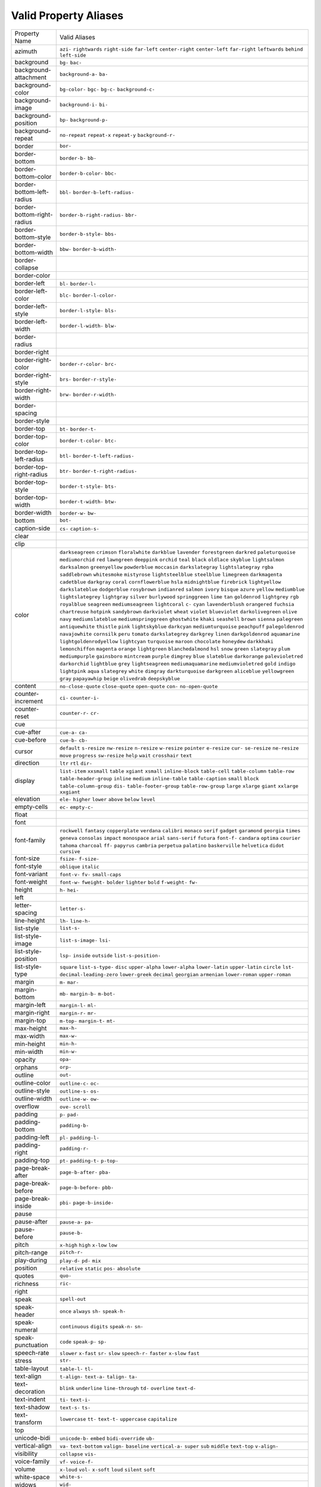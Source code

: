 Valid Property Aliases
======================

+--------------------------------------+--------------------------------------+
| Property Name                        | Valid Aliases                        |
+--------------------------------------+--------------------------------------+
| azimuth                              | ``azi-`` ``rightwards``              |
|                                      | ``right-side`` ``far-left``          |
|                                      | ``center-right``                     |
|                                      | ``center-left`` ``far-right``        |
|                                      | ``leftwards`` ``behind``             |
|                                      | ``left-side``                        |
+--------------------------------------+--------------------------------------+
| background                           | ``bg-`` ``bac-``                     |
+--------------------------------------+--------------------------------------+
| background-attachment                | ``background-a-`` ``ba-``            |
+--------------------------------------+--------------------------------------+
| background-color                     | ``bg-color-`` ``bgc-`` ``bg-c-``     |
|                                      | ``background-c-``                    |
+--------------------------------------+--------------------------------------+
| background-image                     | ``background-i-`` ``bi-``            |
+--------------------------------------+--------------------------------------+
| background-position                  | ``bp-`` ``background-p-``            |
+--------------------------------------+--------------------------------------+
| background-repeat                    | ``no-repeat`` ``repeat-x``           |
|                                      | ``repeat-y`` ``background-r-``       |
+--------------------------------------+--------------------------------------+
| border                               | ``bor-``                             |
+--------------------------------------+--------------------------------------+
| border-bottom                        | ``border-b-`` ``bb-``                |
+--------------------------------------+--------------------------------------+
| border-bottom-color                  | ``border-b-color-`` ``bbc-``         |
+--------------------------------------+--------------------------------------+
| border-bottom-left-radius            | ``bbl-`` ``border-b-left-radius-``   |
+--------------------------------------+--------------------------------------+
| border-bottom-right-radius           | ``border-b-right-radius-`` ``bbr-``  |
+--------------------------------------+--------------------------------------+
| border-bottom-style                  | ``border-b-style-`` ``bbs-``         |
+--------------------------------------+--------------------------------------+
| border-bottom-width                  | ``bbw-`` ``border-b-width-``         |
+--------------------------------------+--------------------------------------+
| border-collapse                      |                                      |
+--------------------------------------+--------------------------------------+
| border-color                         |                                      |
+--------------------------------------+--------------------------------------+
| border-left                          | ``bl-`` ``border-l-``                |
+--------------------------------------+--------------------------------------+
| border-left-color                    | ``blc-`` ``border-l-color-``         |
+--------------------------------------+--------------------------------------+
| border-left-style                    | ``border-l-style-`` ``bls-``         |
+--------------------------------------+--------------------------------------+
| border-left-width                    | ``border-l-width-`` ``blw-``         |
+--------------------------------------+--------------------------------------+
| border-radius                        |                                      |
+--------------------------------------+--------------------------------------+
| border-right                         |                                      |
+--------------------------------------+--------------------------------------+
| border-right-color                   | ``border-r-color-`` ``brc-``         |
+--------------------------------------+--------------------------------------+
| border-right-style                   | ``brs-`` ``border-r-style-``         |
+--------------------------------------+--------------------------------------+
| border-right-width                   | ``brw-`` ``border-r-width-``         |
+--------------------------------------+--------------------------------------+
| border-spacing                       |                                      |
+--------------------------------------+--------------------------------------+
| border-style                         |                                      |
+--------------------------------------+--------------------------------------+
| border-top                           | ``bt-`` ``border-t-``                |
+--------------------------------------+--------------------------------------+
| border-top-color                     | ``border-t-color-`` ``btc-``         |
+--------------------------------------+--------------------------------------+
| border-top-left-radius               | ``btl-`` ``border-t-left-radius-``   |
+--------------------------------------+--------------------------------------+
| border-top-right-radius              | ``btr-`` ``border-t-right-radius-``  |
+--------------------------------------+--------------------------------------+
| border-top-style                     | ``border-t-style-`` ``bts-``         |
+--------------------------------------+--------------------------------------+
| border-top-width                     | ``border-t-width-`` ``btw-``         |
+--------------------------------------+--------------------------------------+
| border-width                         | ``border-w-`` ``bw-``                |
+--------------------------------------+--------------------------------------+
| bottom                               | ``bot-``                             |
+--------------------------------------+--------------------------------------+
| caption-side                         | ``cs-`` ``caption-s-``               |
+--------------------------------------+--------------------------------------+
| clear                                |                                      |
+--------------------------------------+--------------------------------------+
| clip                                 |                                      |
+--------------------------------------+--------------------------------------+
| color                                | ``darkseagreen`` ``crimson``         |
|                                      | ``floralwhite`` ``darkblue``         |
|                                      | ``lavender``                         |
|                                      | ``forestgreen`` ``darkred``          |
|                                      | ``paleturquoise`` ``mediumorchid``   |
|                                      | ``red``                              |
|                                      | ``lawngreen`` ``deeppink``           |
|                                      | ``orchid`` ``teal`` ``black``        |
|                                      | ``oldlace`` ``skyblue``              |
|                                      | ``lightsalmon`` ``darksalmon``       |
|                                      | ``greenyellow``                      |
|                                      | ``powderblue`` ``moccasin``          |
|                                      | ``darkslategray`` ``lightslategray`` |
|                                      | ``rgba``                             |
|                                      | ``saddlebrown`` ``whitesmoke``       |
|                                      | ``mistyrose`` ``lightsteelblue``     |
|                                      | ``steelblue``                        |
|                                      | ``limegreen`` ``darkmagenta``        |
|                                      | ``cadetblue`` ``darkgray`` ``coral`` |
|                                      | ``cornflowerblue`` ``hsla``          |
|                                      | ``midnightblue`` ``firebrick``       |
|                                      | ``lightyellow``                      |
|                                      | ``darkslateblue`` ``dodgerblue``     |
|                                      | ``rosybrown`` ``indianred``          |
|                                      | ``salmon``                           |
|                                      | ``ivory`` ``bisque`` ``azure``       |
|                                      | ``yellow`` ``mediumblue``            |
|                                      | ``lightslategrey`` ``lightgray``     |
|                                      | ``silver`` ``burlywood``             |
|                                      | ``springgreen``                      |
|                                      | ``lime`` ``tan`` ``goldenrod``       |
|                                      | ``lightgrey`` ``rgb``                |
|                                      | ``royalblue`` ``seagreen``           |
|                                      | ``mediumseagreen`` ``lightcoral``    |
|                                      | ``c-``                               |
|                                      | ``cyan`` ``lavenderblush``           |
|                                      | ``orangered`` ``fuchsia``            |
|                                      | ``chartreuse``                       |
|                                      | ``hotpink`` ``sandybrown``           |
|                                      | ``darkviolet`` ``wheat`` ``violet``  |
|                                      | ``blueviolet`` ``darkolivegreen``    |
|                                      | ``olive`` ``navy``                   |
|                                      | ``mediumslateblue``                  |
|                                      | ``mediumspringgreen`` ``ghostwhite`` |
|                                      | ``khaki`` ``seashell`` ``brown``     |
|                                      | ``sienna`` ``palegreen``             |
|                                      | ``antiquewhite`` ``thistle``         |
|                                      | ``pink``                             |
|                                      | ``lightskyblue`` ``darkcyan``        |
|                                      | ``mediumturquoise`` ``peachpuff``    |
|                                      | ``palegoldenrod``                    |
|                                      | ``navajowhite`` ``cornsilk``         |
|                                      | ``peru`` ``tomato``                  |
|                                      | ``darkslategrey``                    |
|                                      | ``darkgrey`` ``linen``               |
|                                      | ``darkgoldenrod`` ``aquamarine``     |
|                                      | ``lightgoldenrodyellow``             |
|                                      | ``lightcyan`` ``turquoise``          |
|                                      | ``maroon`` ``chocolate``             |
|                                      | ``honeydew``                         |
|                                      | ``darkkhaki`` ``lemonchiffon``       |
|                                      | ``magenta`` ``orange``               |
|                                      | ``lightgreen``                       |
|                                      | ``blanchedalmond`` ``hsl`` ``snow``  |
|                                      | ``green`` ``slategray``              |
|                                      | ``plum`` ``mediumpurple``            |
|                                      | ``gainsboro`` ``mintcream``          |
|                                      | ``purple``                           |
|                                      | ``dimgrey`` ``blue`` ``slateblue``   |
|                                      | ``darkorange`` ``palevioletred``     |
|                                      | ``darkorchid`` ``lightblue``         |
|                                      | ``grey`` ``lightseagreen``           |
|                                      | ``mediumaquamarine``                 |
|                                      | ``mediumvioletred`` ``gold``         |
|                                      | ``indigo`` ``lightpink`` ``aqua``    |
|                                      | ``slategrey`` ``white`` ``dimgray``  |
|                                      | ``darkturquoise`` ``darkgreen``      |
|                                      | ``aliceblue`` ``yellowgreen``        |
|                                      | ``gray`` ``papayawhip`` ``beige``    |
|                                      | ``olivedrab`` ``deepskyblue``        |
+--------------------------------------+--------------------------------------+
| content                              | ``no-close-quote`` ``close-quote``   |
|                                      | ``open-quote`` ``con-``              |
|                                      | ``no-open-quote``                    |
+--------------------------------------+--------------------------------------+
| counter-increment                    | ``ci-`` ``counter-i-``               |
+--------------------------------------+--------------------------------------+
| counter-reset                        | ``counter-r-`` ``cr-``               |
+--------------------------------------+--------------------------------------+
| cue                                  |                                      |
+--------------------------------------+--------------------------------------+
| cue-after                            | ``cue-a-`` ``ca-``                   |
+--------------------------------------+--------------------------------------+
| cue-before                           | ``cue-b-`` ``cb-``                   |
+--------------------------------------+--------------------------------------+
| cursor                               | ``default`` ``s-resize``             |
|                                      | ``nw-resize`` ``n-resize``           |
|                                      | ``w-resize``                         |
|                                      | ``pointer`` ``e-resize`` ``cur-``    |
|                                      | ``se-resize`` ``ne-resize``          |
|                                      | ``move`` ``progress`` ``sw-resize``  |
|                                      | ``help`` ``wait``                    |
|                                      | ``crosshair`` ``text``               |
+--------------------------------------+--------------------------------------+
| direction                            | ``ltr`` ``rtl`` ``dir-``             |
+--------------------------------------+--------------------------------------+
| display                              | ``list-item`` ``xxsmall`` ``table``  |
|                                      | ``xgiant`` ``xsmall``                |
|                                      | ``inline-block`` ``table-cell``      |
|                                      | ``table-column`` ``table-row``       |
|                                      | ``table-header-group``               |
|                                      | ``inline`` ``medium``                |
|                                      | ``inline-table`` ``table-caption``   |
|                                      | ``small``                            |
|                                      | ``block`` ``table-column-group``     |
|                                      | ``dis-`` ``table-footer-group``      |
|                                      | ``table-row-group``                  |
|                                      | ``large`` ``xlarge`` ``giant``       |
|                                      | ``xxlarge`` ``xxgiant``              |
+--------------------------------------+--------------------------------------+
| elevation                            | ``ele-`` ``higher`` ``lower``        |
|                                      | ``above`` ``below``                  |
|                                      | ``level``                            |
+--------------------------------------+--------------------------------------+
| empty-cells                          | ``ec-`` ``empty-c-``                 |
+--------------------------------------+--------------------------------------+
| float                                |                                      |
+--------------------------------------+--------------------------------------+
| font                                 |                                      |
+--------------------------------------+--------------------------------------+
| font-family                          | ``rockwell`` ``fantasy``             |
|                                      | ``copperplate`` ``verdana``          |
|                                      | ``calibri``                          |
|                                      | ``monaco`` ``serif`` ``gadget``      |
|                                      | ``garamond`` ``georgia``             |
|                                      | ``times`` ``geneva`` ``consolas``    |
|                                      | ``impact`` ``monospace``             |
|                                      | ``arial`` ``sans-serif`` ``futura``  |
|                                      | ``font-f-`` ``candara``              |
|                                      | ``optima`` ``courier`` ``tahoma``    |
|                                      | ``charcoal`` ``ff-``                 |
|                                      | ``papyrus`` ``cambria`` ``perpetua`` |
|                                      | ``palatino`` ``baskerville``         |
|                                      | ``helvetica`` ``didot`` ``cursive``  |
+--------------------------------------+--------------------------------------+
| font-size                            | ``fsize-`` ``f-size-``               |
+--------------------------------------+--------------------------------------+
| font-style                           | ``oblique`` ``italic``               |
+--------------------------------------+--------------------------------------+
| font-variant                         | ``font-v-`` ``fv-`` ``small-caps``   |
+--------------------------------------+--------------------------------------+
| font-weight                          | ``font-w-`` ``fweight-`` ``bolder``  |
|                                      | ``lighter`` ``bold``                 |
|                                      | ``f-weight-`` ``fw-``                |
+--------------------------------------+--------------------------------------+
| height                               | ``h-`` ``hei-``                      |
+--------------------------------------+--------------------------------------+
| left                                 |                                      |
+--------------------------------------+--------------------------------------+
| letter-spacing                       | ``letter-s-``                        |
+--------------------------------------+--------------------------------------+
| line-height                          | ``lh-`` ``line-h-``                  |
+--------------------------------------+--------------------------------------+
| list-style                           | ``list-s-``                          |
+--------------------------------------+--------------------------------------+
| list-style-image                     | ``list-s-image-`` ``lsi-``           |
+--------------------------------------+--------------------------------------+
| list-style-position                  | ``lsp-`` ``inside`` ``outside``      |
|                                      | ``list-s-position-``                 |
+--------------------------------------+--------------------------------------+
| list-style-type                      | ``square`` ``list-s-type-`` ``disc`` |
|                                      | ``upper-alpha`` ``lower-alpha``      |
|                                      | ``lower-latin`` ``upper-latin``      |
|                                      | ``circle`` ``lst-``                  |
|                                      | ``decimal-leading-zero``             |
|                                      | ``lower-greek`` ``decimal``          |
|                                      | ``georgian`` ``armenian``            |
|                                      | ``lower-roman``                      |
|                                      | ``upper-roman``                      |
+--------------------------------------+--------------------------------------+
| margin                               | ``m-`` ``mar-``                      |
+--------------------------------------+--------------------------------------+
| margin-bottom                        | ``mb-`` ``margin-b-`` ``m-bot-``     |
+--------------------------------------+--------------------------------------+
| margin-left                          | ``margin-l-`` ``ml-``                |
+--------------------------------------+--------------------------------------+
| margin-right                         | ``margin-r-`` ``mr-``                |
+--------------------------------------+--------------------------------------+
| margin-top                           | ``m-top-`` ``margin-t-`` ``mt-``     |
+--------------------------------------+--------------------------------------+
| max-height                           | ``max-h-``                           |
+--------------------------------------+--------------------------------------+
| max-width                            | ``max-w-``                           |
+--------------------------------------+--------------------------------------+
| min-height                           | ``min-h-``                           |
+--------------------------------------+--------------------------------------+
| min-width                            | ``min-w-``                           |
+--------------------------------------+--------------------------------------+
| opacity                              | ``opa-``                             |
+--------------------------------------+--------------------------------------+
| orphans                              | ``orp-``                             |
+--------------------------------------+--------------------------------------+
| outline                              | ``out-``                             |
+--------------------------------------+--------------------------------------+
| outline-color                        | ``outline-c-`` ``oc-``               |
+--------------------------------------+--------------------------------------+
| outline-style                        | ``outline-s-`` ``os-``               |
+--------------------------------------+--------------------------------------+
| outline-width                        | ``outline-w-`` ``ow-``               |
+--------------------------------------+--------------------------------------+
| overflow                             | ``ove-`` ``scroll``                  |
+--------------------------------------+--------------------------------------+
| padding                              | ``p-`` ``pad-``                      |
+--------------------------------------+--------------------------------------+
| padding-bottom                       | ``padding-b-``                       |
+--------------------------------------+--------------------------------------+
| padding-left                         | ``pl-`` ``padding-l-``               |
+--------------------------------------+--------------------------------------+
| padding-right                        | ``padding-r-``                       |
+--------------------------------------+--------------------------------------+
| padding-top                          | ``pt-`` ``padding-t-`` ``p-top-``    |
+--------------------------------------+--------------------------------------+
| page-break-after                     | ``page-b-after-`` ``pba-``           |
+--------------------------------------+--------------------------------------+
| page-break-before                    | ``page-b-before-`` ``pbb-``          |
+--------------------------------------+--------------------------------------+
| page-break-inside                    | ``pbi-`` ``page-b-inside-``          |
+--------------------------------------+--------------------------------------+
| pause                                |                                      |
+--------------------------------------+--------------------------------------+
| pause-after                          | ``pause-a-`` ``pa-``                 |
+--------------------------------------+--------------------------------------+
| pause-before                         | ``pause-b-``                         |
+--------------------------------------+--------------------------------------+
| pitch                                | ``x-high`` ``high`` ``x-low``        |
|                                      | ``low``                              |
+--------------------------------------+--------------------------------------+
| pitch-range                          | ``pitch-r-``                         |
+--------------------------------------+--------------------------------------+
| play-during                          | ``play-d-`` ``pd-`` ``mix``          |
+--------------------------------------+--------------------------------------+
| position                             | ``relative`` ``static`` ``pos-``     |
|                                      | ``absolute``                         |
+--------------------------------------+--------------------------------------+
| quotes                               | ``quo-``                             |
+--------------------------------------+--------------------------------------+
| richness                             | ``ric-``                             |
+--------------------------------------+--------------------------------------+
| right                                |                                      |
+--------------------------------------+--------------------------------------+
| speak                                | ``spell-out``                        |
+--------------------------------------+--------------------------------------+
| speak-header                         | ``once`` ``always`` ``sh-``          |
|                                      | ``speak-h-``                         |
+--------------------------------------+--------------------------------------+
| speak-numeral                        | ``continuous`` ``digits``            |
|                                      | ``speak-n-`` ``sn-``                 |
+--------------------------------------+--------------------------------------+
| speak-punctuation                    | ``code`` ``speak-p-`` ``sp-``        |
+--------------------------------------+--------------------------------------+
| speech-rate                          | ``slower`` ``x-fast`` ``sr-``        |
|                                      | ``slow`` ``speech-r-``               |
|                                      | ``faster`` ``x-slow`` ``fast``       |
+--------------------------------------+--------------------------------------+
| stress                               | ``str-``                             |
+--------------------------------------+--------------------------------------+
| table-layout                         | ``table-l-`` ``tl-``                 |
+--------------------------------------+--------------------------------------+
| text-align                           | ``t-align-`` ``text-a-`` ``talign-`` |
|                                      | ``ta-``                              |
+--------------------------------------+--------------------------------------+
| text-decoration                      | ``blink`` ``underline``              |
|                                      | ``line-through`` ``td-``             |
|                                      | ``overline``                         |
|                                      | ``text-d-``                          |
+--------------------------------------+--------------------------------------+
| text-indent                          | ``ti-`` ``text-i-``                  |
+--------------------------------------+--------------------------------------+
| text-shadow                          | ``text-s-`` ``ts-``                  |
+--------------------------------------+--------------------------------------+
| text-transform                       | ``lowercase`` ``tt-`` ``text-t-``    |
|                                      | ``uppercase`` ``capitalize``         |
+--------------------------------------+--------------------------------------+
| top                                  |                                      |
+--------------------------------------+--------------------------------------+
| unicode-bidi                         | ``unicode-b-`` ``embed``             |
|                                      | ``bidi-override`` ``ub-``            |
+--------------------------------------+--------------------------------------+
| vertical-align                       | ``va-`` ``text-bottom`` ``valign-``  |
|                                      | ``baseline`` ``vertical-a-``         |
|                                      | ``super`` ``sub`` ``middle``         |
|                                      | ``text-top`` ``v-align-``            |
+--------------------------------------+--------------------------------------+
| visibility                           | ``collapse`` ``vis-``                |
+--------------------------------------+--------------------------------------+
| voice-family                         | ``vf-`` ``voice-f-``                 |
+--------------------------------------+--------------------------------------+
| volume                               | ``x-loud`` ``vol-`` ``x-soft``       |
|                                      | ``loud`` ``silent``                  |
|                                      | ``soft``                             |
+--------------------------------------+--------------------------------------+
| white-space                          | ``white-s-``                         |
+--------------------------------------+--------------------------------------+
| widows                               | ``wid-``                             |
+--------------------------------------+--------------------------------------+
| width                                | ``w-``                               |
+--------------------------------------+--------------------------------------+
| word-spacing                         | ``word-s-``                          |
+--------------------------------------+--------------------------------------+
| z-index                              | ``zi-`` ``z-i-``                     |
+--------------------------------------+--------------------------------------+
